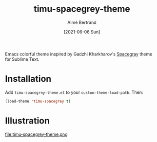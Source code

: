 #+TITLE: timu-spacegrey-theme
#+AUTHOR: Aimé Bertrand
#+DATE: [2021-06-06 Sun]
#+LANGUAGE: en
#+OPTIONS: d:t toc:nil num:nil
#+HTML_HEAD: <link rel="stylesheet" type="text/css" href="https://macowners.club/css/gtd.css" />
#+KEYWORDS: theme spacegrey
#+STARTUP: indent content

Emacs colorful theme inspired by Gadzhi Kharkharov's [[https://github.com/kkga/spacegray][Spacegray]] theme for Sublime Text.

* Installation
Add =timu-spacegrey-theme.el= to your =custom-theme-load-path=. Then:

#+begin_src emacs-lisp
  (load-theme 'timu-spacegrey t)
#+end_src

* Illustration
#+attr_html: :width 800px :align center
#+attr_org: :width 800px :align center
file:timu-spacegrey-theme.png
